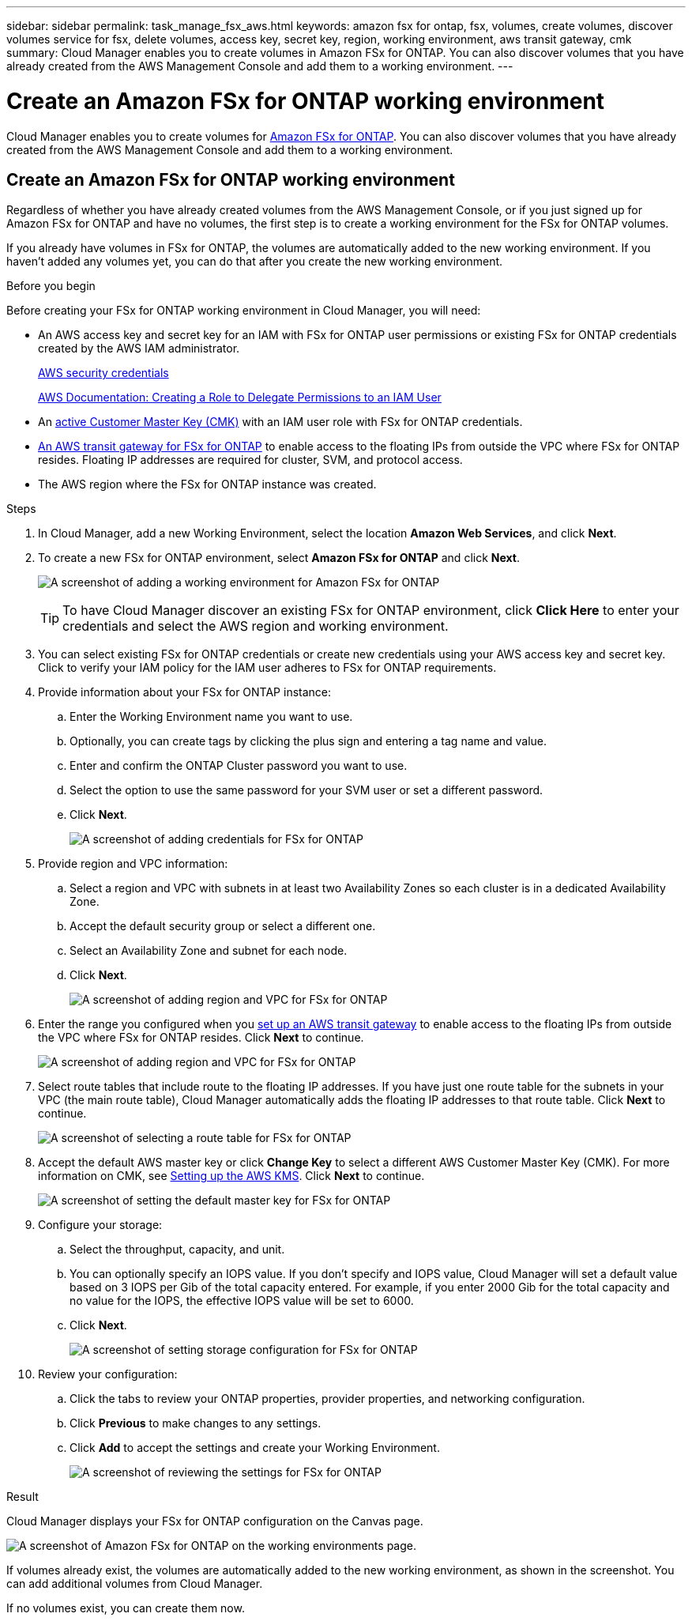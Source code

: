 ---
sidebar: sidebar
permalink: task_manage_fsx_aws.html
keywords: amazon fsx for ontap, fsx, volumes, create volumes, discover volumes service for fsx, delete volumes, access key, secret key, region, working environment, aws transit gateway, cmk
summary: Cloud Manager enables you to create volumes in Amazon FSx for ONTAP. You can also discover  volumes that you have already created from the AWS Management Console and add them to a working environment.
---

= Create an Amazon FSx for ONTAP working environment
:hardbreaks:
:nofooter:
:icons: font
:linkattrs:
:imagesdir: ./media/

[.lead]
Cloud Manager enables you to create volumes for link:https://www.docs.aws.amazon.com/fsx/latest/ONTAPGuide/what-is-fsx-ontap.html[Amazon FSx for ONTAP]. You can also discover volumes that you have already created from the AWS Management Console and add them to a working environment.

== Create an Amazon FSx for ONTAP working environment

Regardless of whether you have already created volumes from the AWS Management Console, or if you just signed up for Amazon FSx for ONTAP and have no volumes, the first step is to create a working environment for the FSx for ONTAP volumes.

If you already have volumes in FSx for ONTAP, the volumes are automatically added to the new working environment. If you haven't added any volumes yet, you can do that after you create the new working environment.

//TIP: If you have subscriptions and volumes in multiple AWS regions, you need to perform this task for each region.

.Before you begin

Before creating your FSx for ONTAP working environment in Cloud Manager, you will need:

* An AWS access key and secret key for an IAM with FSx for ONTAP user permissions or existing FSx for ONTAP credentials created by the AWS IAM administrator.
+
https://docs.aws.amazon.com/general/latest/gr/aws-security-credentials.html[AWS security credentials]
+
https://docs.aws.amazon.com/IAM/latest/UserGuide/id_roles_create_for-user.html[AWS Documentation: Creating a Role to Delegate Permissions to an IAM User^]

* An link:task_setting_up_kms_fsx[active Customer Master Key (CMK)] with an IAM user role with FSx for ONTAP credentials. 

* link:task_setting_up_transit_gateway_fsx.html[An AWS transit gateway for FSx for ONTAP] to enable access to the floating IPs from outside the VPC where FSx for ONTAP resides. Floating IP addresses are required for cluster, SVM, and protocol access.

* The AWS region where the FSx for ONTAP instance was created.

.Steps

. In Cloud Manager, add a new Working Environment, select the location *Amazon Web Services*, and click *Next*.

. To create a new FSx for ONTAP environment, select *Amazon FSx for ONTAP* and click *Next*.
+
image:screenshot_add_fsx_working_env.png[A screenshot of adding a working environment for Amazon FSx for ONTAP]
+
TIP: To have Cloud Manager discover an existing FSx for ONTAP environment, click *Click Here* to enter your credentials and select the AWS region and working environment.

. You can select existing FSx for ONTAP credentials or create new credentials using your AWS access key and secret key. Click to verify your IAM policy for the IAM user adheres to FSx for ONTAP requirements.

. Provide information about your FSx for ONTAP instance:

.. Enter the Working Environment name you want to use.
.. Optionally, you can create tags by clicking the plus sign and entering a tag name and value.
.. Enter and confirm the ONTAP Cluster password you want to use.
.. Select the option to use the same password for your SVM user or set a different password.
.. Click *Next*.
+
image:screenshot_add_fsx_credentials.png[A screenshot of adding credentials for FSx for ONTAP]

. Provide region and VPC information:

.. Select a region and VPC with subnets in at least two Availability Zones so each cluster is in a dedicated Availability Zone.
.. Accept the default security group or select a different one.
.. Select an Availability Zone and subnet for each node.
.. Click *Next*.
+
image:screenshot_add_fsx_region.png[A screenshot of adding region and VPC for FSx for ONTAP]

. Enter the range you configured when you link:task_setting_up_transit_gateway_fsx.html[set up an AWS transit gateway^] to enable access to the floating IPs from outside the VPC where FSx for ONTAP resides. Click *Next* to continue.
+
image:screenshot_add_fsx_floatingIP.png[A screenshot of adding region and VPC for FSx for ONTAP]

. Select route tables that include route to the floating IP addresses. If you have just one route table for the subnets in your VPC (the main route table), Cloud Manager automatically adds the floating IP addresses to that route table. Click *Next* to continue.
+
image:screenshot_add_fsx_route_table.png[A screenshot of selecting a route table for FSx for ONTAP]

. Accept the default AWS master key or click *Change Key* to select a different AWS Customer Master Key (CMK). For more information on CMK, see link:https://docs.netapp.com/us-en/occm/task_setting_up_kms.html[Setting up the AWS KMS]. Click *Next* to continue.
+
image:screenshot_add_fsx_encryption.png[A screenshot of setting the default master key for FSx for ONTAP]

. Configure your storage:

.. Select the throughput, capacity, and unit.
.. You can optionally specify an IOPS value. If you don't specify and IOPS value, Cloud Manager will set a default value based on 3 IOPS per Gib of the total capacity entered. For example, if you enter 2000 Gib for the total capacity and no value for the IOPS, the effective IOPS value will be set to 6000.
.. Click *Next*.
+
image:screenshot_add_fsx_storage_config.png[A screenshot of setting storage configuration for FSx for ONTAP]

. Review your configuration:

.. Click the tabs to review your ONTAP properties, provider properties, and networking configuration.
.. Click *Previous* to make changes to any settings.
.. Click *Add* to accept the settings and create your Working Environment.
+
image:screenshot_add_fsx_review.png[A screenshot of reviewing the settings for FSx for ONTAP]

.Result

Cloud Manager displays your FSx for ONTAP configuration on the Canvas page.

image:screenshot_add_fsx_cloud.png[A screenshot of Amazon FSx for ONTAP on the working environments page.]

If volumes already exist, the volumes are automatically added to the new working environment, as shown in the screenshot. You can add additional volumes from Cloud Manager.

If no volumes exist, you can create them now.

// == Create cloud volumes
//
// For configurations where volumes already exist in the Cloud Volumes Service working environment you can use these steps to add new volumes.
//
// For configurations where no volumes exist, you can create your first volume directly from Cloud Manager after you have set up your Cloud Volumes Service for AWS subscription. In the past, the first volume had to be created directly in the Cloud Volumes Service user interface.
//
// .Before you begin
//
// * If you want to use SMB in AWS, you need to set up DNS and Active Directory.
//
// * When planning to create an SMB volume, you need a Windows Active Directory server available to which you can connect. You'll enter this information when creating the volume. Also, make sure the Admin user is able to create a machine account in the Organizational unit (OU) path specified.
//
// * You will need this information when creating the first volume in a new region/working environment:
//
// ** AWS account ID: A 12-digit Amazon account identifier with no dashes. To find your account ID, refer to this link:https://docs.aws.amazon.com/IAM/latest/UserGuide/console_account-alias.html[AWS topic^].
//
// ** Classless Inter-Domain Routing (CIDR) Block: An unused IPv4 CIDR block. The network prefix must range between /16 and /28, and it must also fall within the ranges reserved for private networks (RFC 1918). Do not choose a network that overlaps your VPC CIDR allocations.
//
// .Steps
//
// . Select the new working environment and click *Add New Volume*.
//
// . If you are adding the first volume to the working environment in the region, you have to add AWS networking information.
// .. Enter the IPv4 range (CIDR) for the region.
// .. Enter the 12-digit AWS account ID (with no dashes) to connect your Cloud Volumes account to your AWS account.
// .. Click *Continue*.
// +
// image:screenshot_cvs_aws_network_setup.png[A screenshot of the network setup page where you add the CIDR and AWS account ID]
//
// . The Accepting Virtual Interfaces page describes some steps you will need to perform after you add the volume so that you are prepared to complete that step. Just click *Continue* again.
//
// . In the Details & Tags page, enter details about the volume:
// .. Enter a name for the volume.
// .. Specify a size within the range of 100 GiB to 90,000 GiB (equivalent to 88 TiBs).
// +
// link:reference_cvs_service_levels_and_quotas.html#allocated-capacity[Learn more about allocated capacity^].
// .. Specify a service level: Standard, Premium, or Extreme.
// +
// link:reference_cvs_service_levels_and_quotas.html#service-levels[Learn more about service levels^].
// .. Enter one or more tag names to categorize the volume if you want.
// .. Click *Continue*.
// +
// image:screenshot_cvs_vol_details_page.png[A screenshot of the volume details page where you supply the name, size, and service level]
//
// . In the Protocol page, select NFS, SMB, or Dual Protocol and then define the details. Required entries for NFS and SMB are shown in separate sections below.
// . In the Volume Path field, specify the name of the volume export you will see when you mount the volume.
// . If you select Dual-protocol you can select the security style by selecting NTFS or UNIX. Security styles affect the file permission type used and how permissions can be modified.
// * UNIX uses NFSv3 mode bits, and only NFS clients can modify permissions.
// * NTFS uses NTFS ACLs, and only SMB clients can modify permissions.
//
// . For NFS:
// .. In the NFS Version field, select NFSv3, NFSv4.1, or both depending on your requirements.
// .. Optionally, you can create an export policy to identify the clients that can access the volume. Specify the:
// * Allowed clients by using an IP address or Classless Inter-Domain Routing (CIDR).
// * Access rights as Read & Write or Read Only.
// * Access protocol (or protocols if the volume allows both NFSv3 and NFSv4.1 access) used for users.
// * Click *+ Add Export Policy Rule* if you want to define additional export policy rules.
// +
// The following image shows the Volume page filled out for the NFS protocol:
// +
// image:screenshot_cvs_nfs_details.png[A screenshot that shows the volume page filled out for an NFS Cloud Volumes Service volume.]
//
// . For SMB:
// .. You can enable SMB session encryption by checking the box for SMB Protocol Encryption.
// .. You can integrate the volume with an existing Windows Active Directory server by completing the fields in the Active directory section:
// +
// [cols=2*,options="header",cols="25,75"]
// |===
// | Field
// | Description
//
// | DNS Primary IP Address | The IP addresses of the DNS servers that provide name resolution for the SMB server. Use a comma to separate the IP addresses when referencing multiple servers, for example, 172.31.25.223, 172.31.2.74..
//
// | Active Directory Domain to join | The FQDN of the Active Directory (AD) domain that you want the SMB server to join.
// When using AWS Managed Microsoft AD, use the value from the "Directory DNS name" field.
//
// | SMB Server NetBIOS name | A NetBIOS name for the SMB server that will be created.
//
// | Credentials authorized to join the domain | The name and password of a Windows account with sufficient privileges to add computers to the specified Organizational Unit (OU) within the AD domain.
//
// | Organizational Unit | The organizational unit within the AD domain to associate with the SMB server. The default is CN=Computers for connections to your own Windows Active Directory server.
// If you configure AWS Managed Microsoft AD as the AD server for the Cloud Volumes Service, you should enter *OU=Computers,OU=corp* in this field.
// |===
// +
// The following image shows the Volume page filled out for the SMB protocol:
// +
// image:screenshot_cvs_smb_details.png[A screenshot that shows the volume page filled out for an SMB Cloud Volumes Service volume.]
// +
// TIP: You should follow the guidance on AWS security group settings to enable cloud volumes to integrate with Windows Active Directory servers correctly. See link:reference_security_groups_windows_ad_servers.html[AWS security group settings for Windows AD servers^] for more information.
//
// . In the Volume from Snapshot page, if you want this volume to be created based on a snapshot of an existing volume, select the snapshot from the Snapshot Name drop-down list.
//
// . In the Snapshot Policy page, you can enable Cloud Volumes Service to create snapshot copies of your volumes based on a schedule. You can do this now or edit the volume later to define the snapshot policy.
// +
// See link:task_manage_cloud_volumes_snapshots.html#create_or_modify_a_snapshot_policy[Creating a snapshot policy^] for more information about snapshot functionality.
//
// . Click *Add Volume*.
//
// The new volume is added to the working environment.
//
// .After you finish
//
// If this is the first volume created in this AWS subscription, you need to launch the AWS Management Console to accept the two virtual interface that will be used in this AWS region to connect all your cloud volumes. See the https://docs.netapp.com/us-en/cloud_volumes/aws/media/cvs_aws_account_setup.pdf[NetApp Cloud Volumes Service for AWS Account Setup Guide^] for details.
//
// You must accept the interfaces within 10 minutes after clicking the *Add Volume* button or the system may time out. If this happens, email cvs-support@netapp.com with your AWS Customer ID and NetApp Serial Number. Support will fix the issue and you can restart the onboarding process.
//
// Then continue with link:task_manage_cvs_aws.html#mount-the-cloud-volume[Mounting the cloud volume].
//
// == Mount the cloud volume
//
// You can mount a cloud volume to your AWS instance. Cloud volumes currently support NFSv3 and NFSv4.1 for Linux and UNIX clients, and SMB 3.0 and 3.1.1 for Windows clients.
//
// *Note:* Please use the highlighted protocol/dialect supported by your client.
//
// .Steps
// . Open the working environment.
// . Hover over the volume and click *Mount the volume*.
// +
// NFS and SMB volumes display mount instructions for that protocol. Dual-protocol volumes provide both sets of instructions.
// . Hover over the commands and copy them to your clipboard to make this process easier. Just add the destination directory/mount point at the end of the command.
// +
// *NFS example:*
// +
// image:screenshot_cvs_aws_nfs_mount.png[Mount instructions for NFS volumes]
// +
// The maximum I/O size defined by the `rsize` and `wsize` options is 1048576, however 65536 is the recommended default for most use cases.
// +
// Note that Linux clients will default to NFSv4.1 unless the version is specified with the `vers=<nfs_version>` option.
// +
// *SMB example:*
// +
// image:screenshot_cvs_aws_smb_mount.png[Mount instructions for SMB volumes]
// . Connect to your Amazon Elastic Compute Cloud (EC2) instance by using an SSH or RDP client, and then follow the mount instructions for your instance.
// +
// After completing the steps in the mount instructions, you have successfully mounted the cloud volume to your AWS instance.
//
// == Managing existing volumes
//
// You can manage existing volumes as your storage needs change. You can view, edit, restore, and delete volumes.
//
// .Steps
//
// . Open the working environment.
// . Hover over the volume.
// +
// image:screenshot_cvs_aws_volume_hover_menu.png[A screenshot of the volume hover menu that allows you to perform volume tasks]
// . Manage your volumes:
// +
// [cols=2*,options="header",cols="30,70"]
// |===
//
// | Task
// | Action
//
// | View information about a volume | Select a volume, and then click *Info*.
//
// | Edit a volume (including snapshot policy)
// a|
// .. Select a volume, and then click *Edit*.
// .. Modify the volume's properties and then click *Update*.
//
// | Get the NFS or SMB mount command
// a|
// .. Select a volume, and then click *Mount the volume*.
// .. Click *Copy* to copy the command(s).
//
// | Create a Snapshot copy on demand
// a|
// .. Select a volume, and then click *Create a Snapshot copy*.
// .. Change the snapshot name, if needed, and then click *Create*.
//
// | Replace the volume with the contents of a Snapshot copy
// a|
// .. Select a volume, and then click *Revert volume to Snapshot*.
// .. Select a Snapshot copy and click *Revert*.
//
// | Delete a Snapshot copy
// a|
// .. Select a volume, and then click *Delete a Snapshot copy*.
// .. Select the Snapshot copy you want to delete and click *Delete*.
// .. Click *Delete* again to confirm.
//
// | Delete a volume
// a|
// .. Unmount the volume from all clients:
// * On Linux clients, use the `umount` command.
// * On Windows clients, click *Disconnect network drive*.
// .. Select a volume, and then click *Delete*.
// .. Click *Delete* again to confirm.
//
// |===
//
// == Remove Cloud Volumes Service from Cloud Manager
//
// You can remove a Cloud Volumes Service for AWS subscription and all existing volumes from Cloud Manager. The volumes are not deleted, they are just removed from the Cloud Manager interface.
//
// .Steps
// . Open the working environment.
// +
// image:screenshot_cvs_aws_remove.png[A screenshot of selecting the option to remove the Cloud Volumes Service from Cloud Manager.]
// . Click the image:screenshot_gallery_options.gif[] button at the top of the page and click *Remove Cloud Volumes Service*.
// . In the confirmation dialog box, click *Remove*.
//
// == Manage Active Directory configuration
//
// If you change your DNS servers or Active Directory domain, you need to modify the SMB server in Cloud Volumes Services so that it can continue to serve storage to clients.
//
// You can also delete the link to an Active Directory if you no longer need it.
//
// .Steps
// . Open the working environment.
// . Click the image:screenshot_gallery_options.gif[] button at the top of the page and click *Manage Active Directory*.
// . If no Active Directory is configured, you can add one now. If one is configured, you can modify the settings or delete it using the image:screenshot_gallery_options.gif[] button.
// . Specify the settings for the Active Directory that you want to join:
// +
// [cols=2*,options="header",cols="25,75"]
// |===
// | Field
// | Description
//
// | DNS Primary IP Address | The IP addresses of the DNS servers that provide name resolution for the SMB server. Use a comma to separate the IP addresses when referencing multiple servers, for example, 172.31.25.223, 172.31.2.74.
//
// | Active Directory Domain to join | The FQDN of the Active Directory (AD) domain that you want the SMB server to join.
// When using AWS Managed Microsoft AD, use the value from the "Directory DNS name" field.
//
// | SMB Server NetBIOS name | A NetBIOS name for the SMB server that will be created.
//
// | Credentials authorized to join the domain | The name and password of a Windows account with sufficient privileges to add computers to the specified Organizational Unit (OU) within the AD domain.
//
// | Organizational Unit | The organizational unit within the AD domain to associate with the SMB server. The default is CN=Computers for connections to your own Windows Active Directory server.
// If you configure AWS Managed Microsoft AD as the AD server for the Cloud Volumes Service, you should enter *OU=Computers,OU=corp* in this field.
// |===
// . Click *Save* to save your settings.
